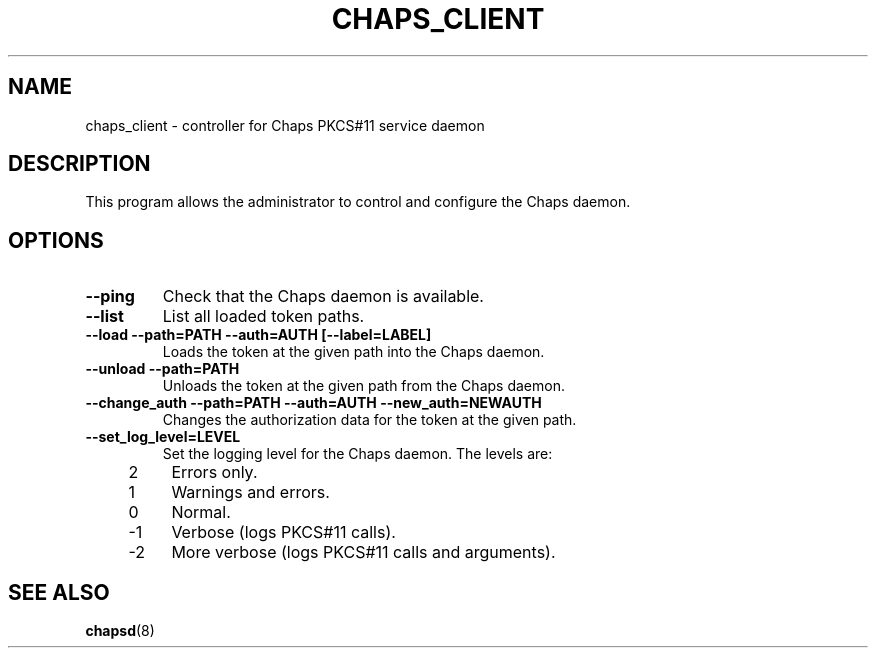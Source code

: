 .TH CHAPS_CLIENT 8 2014-09-16 "Linux" "Linux Programmer's Manual"
.SH NAME
chaps_client \- controller for Chaps PKCS#11 service daemon
.SH DESCRIPTION
This program allows the administrator to control and configure the Chaps daemon.
.SH OPTIONS
.TP
.B \-\-ping
Check that the Chaps daemon is available.
.TP
.B \-\-list
List all loaded token paths.
.TP
.B \-\-load \-\-path=PATH \-\-auth=AUTH [\-\-label=LABEL]
Loads the token at the given path into the Chaps daemon.
.TP
.B \-\-unload \-\-path=PATH
Unloads the token at the given path from the Chaps daemon.
.TP
.B \-\-change_auth \-\-path=PATH \-\-auth=AUTH \-\-new_auth=NEWAUTH
Changes the authorization data for the token at the given path.
.TP
.B \-\-set_log_level=LEVEL
Set the logging level for the Chaps daemon.  The levels are:
.RS 4
.IP 2 4
Errors only.
.IP 1 4
Warnings and errors.
.IP 0 4
Normal.
.IP \-1 4
Verbose (logs PKCS#11 calls).
.IP \-2 4
More verbose (logs PKCS#11 calls and arguments).
.RE
.SH SEE ALSO
.BR chapsd (8)
